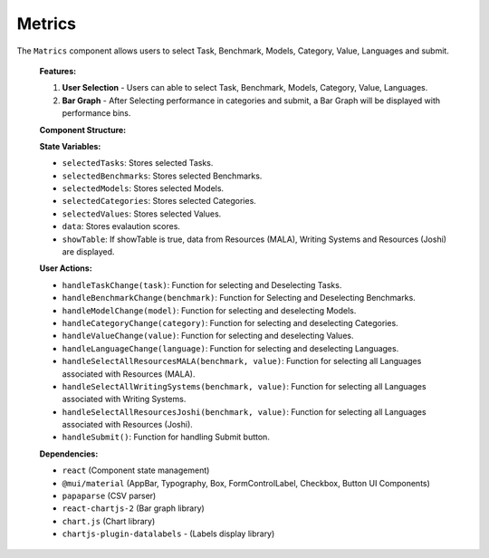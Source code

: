 Metrics
================

The ``Matrics`` component allows users to select Task, Benchmark, Models, Category, Value, Languages and submit.

   **Features:**

   1. **User Selection**
      - Users can able to select Task, Benchmark, Models, Category, Value, Languages.

   2. **Bar Graph**
      - After Selecting performance in categories and submit, a Bar Graph will be displayed with performance bins.

  
   **Component Structure:**

   .. code-block:: text
      Metrics.jsx
      ├── Table.jsx (Handles displaying data in Tabular format)
      ├── benchmarkLanguages.js (Languages of Resources (MALA), Writing Systems, Resources 
          (Joshi) are stored)
      ├── performance.js (Values of performance bins are stored)


   **State Variables:**
   
   - ``selectedTasks``: Stores selected Tasks.
   - ``selectedBenchmarks``: Stores selected Benchmarks.
   - ``selectedModels``: Stores selected Models.
   - ``selectedCategories``: Stores selected Categories.
   - ``selectedValues``: Stores selected Values.
   - ``data``: Stores evalaution scores.
   - ``showTable``: If showTable is true, data from Resources (MALA), Writing Systems and Resources (Joshi) are displayed.

   **User Actions:**

   - ``handleTaskChange(task)``: Function for selecting and Deselecting Tasks.
   - ``handleBenchmarkChange(benchmark)``: Function for Selecting and Deselecting Benchmarks.
   - ``handleModelChange(model)``: Function for selecting and deselecting Models.
   - ``handleCategoryChange(category)``: Function for selecting and deselecting Categories.
   - ``handleValueChange(value)``: Function for selecting and deselecting Values.
   - ``handleLanguageChange(language)``: Function for selecting and deselecting Languages.
   - ``handleSelectAllResourcesMALA(benchmark, value)``: Function for selecting all Languages associated with Resources (MALA).
   - ``handleSelectAllWritingSystems(benchmark, value)``: Function for selecting all Languages associated with Writing Systems.
   - ``handleSelectAllResourcesJoshi(benchmark, value)``: Function for selecting all Languages associated with Resources (Joshi).
   - ``handleSubmit()``: Function for handling Submit button.

   **Dependencies:**
   
   - ``react`` (Component state management)
   - ``@mui/material`` (AppBar, Typography, Box, FormControlLabel, Checkbox, Button UI Components)
   - ``papaparse`` (CSV parser)
   - ``react-chartjs-2`` (Bar graph library)
   - ``chart.js`` (Chart library)
   - ``chartjs-plugin-datalabels`` - (Labels display library)
